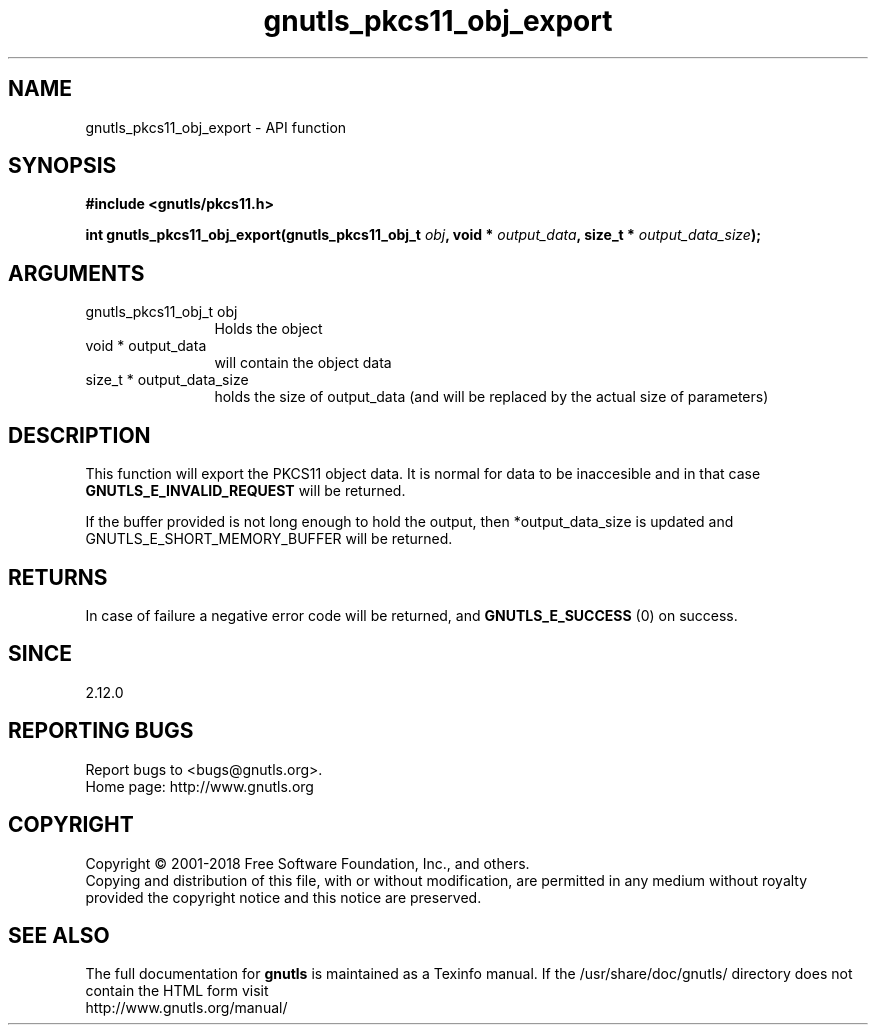 .\" DO NOT MODIFY THIS FILE!  It was generated by gdoc.
.TH "gnutls_pkcs11_obj_export" 3 "3.6.5" "gnutls" "gnutls"
.SH NAME
gnutls_pkcs11_obj_export \- API function
.SH SYNOPSIS
.B #include <gnutls/pkcs11.h>
.sp
.BI "int gnutls_pkcs11_obj_export(gnutls_pkcs11_obj_t " obj ", void * " output_data ", size_t * " output_data_size ");"
.SH ARGUMENTS
.IP "gnutls_pkcs11_obj_t obj" 12
Holds the object
.IP "void * output_data" 12
will contain the object data
.IP "size_t * output_data_size" 12
holds the size of output_data (and will be
replaced by the actual size of parameters)
.SH "DESCRIPTION"
This function will export the PKCS11 object data.  It is normal for
data to be inaccesible and in that case \fBGNUTLS_E_INVALID_REQUEST\fP
will be returned.

If the buffer provided is not long enough to hold the output, then
*output_data_size is updated and GNUTLS_E_SHORT_MEMORY_BUFFER will
be returned.
.SH "RETURNS"
In case of failure a negative error code will be
returned, and \fBGNUTLS_E_SUCCESS\fP (0) on success.
.SH "SINCE"
2.12.0
.SH "REPORTING BUGS"
Report bugs to <bugs@gnutls.org>.
.br
Home page: http://www.gnutls.org

.SH COPYRIGHT
Copyright \(co 2001-2018 Free Software Foundation, Inc., and others.
.br
Copying and distribution of this file, with or without modification,
are permitted in any medium without royalty provided the copyright
notice and this notice are preserved.
.SH "SEE ALSO"
The full documentation for
.B gnutls
is maintained as a Texinfo manual.
If the /usr/share/doc/gnutls/
directory does not contain the HTML form visit
.B
.IP http://www.gnutls.org/manual/
.PP
